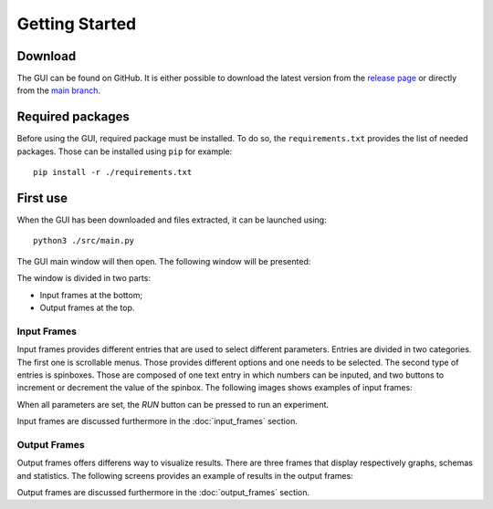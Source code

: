 .. _getting_started:

Getting Started
===============


Download
--------

The GUI can be found on GitHub. It is either possible to download the latest version from the 
`release page <https://github.com/UnePatate5010/GUI-White-Black-Box-Models-Mix/releases>`_ or directly from the 
`main branch <https://github.com/UnePatate5010/GUI-White-Black-Box-Models-Mix>`_.

Required packages
-----------------

Before using the GUI, required package must be installed. To do so, the ``requirements.txt`` provides the list of needed packages. Those can
be installed using ``pip`` for example::

    pip install -r ./requirements.txt


First use
---------

When the GUI has been downloaded and files extracted, it can be launched using::
        
    python3 ./src/main.py

The GUI main window will then open. The following window will be presented:

.. image:: img/GUI_start.png
    :width: 800
    :align: center

The window is divided in two parts:

* Input frames at the bottom;
* Output frames at the top.

.. _in:

Input Frames
~~~~~~~~~~~~

Input frames provides different entries that are used to select different parameters. Entries are divided in two categories.
The first one is scrollable menus. Those provides different options and one needs to be selected. The second type of entries is 
spinboxes. Those are composed of one text entry in which numbers can be inputed, and two buttons to increment or decrement the value of the spinbox.
The following images shows examples of input frames:

.. image:: img/grader_ex.png
    :width: 48 %
.. image:: img/base_ex.png
    :width: 48 %

When all parameters are set, the `RUN` button can be pressed to run an experiment.

Input frames are discussed furthermore in the :doc:`input_frames` section.


.. _out:

Output Frames
~~~~~~~~~~~~~

Output frames offers differens way to visualize results. There are three frames that display respectively graphs, schemas and statistics.
The following screens provides an example of results in the output frames:

.. image:: img/out_ex.png
    :width: 800
    :align: center

Output frames are discussed furthermore in the :doc:`output_frames` section.
